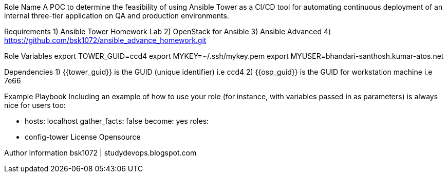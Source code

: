 Role Name
A POC to determine the feasibility of using Ansible Tower as a CI/CD tool for automating continuous deployment of an internal three-tier application on QA and production environments.

Requirements
  1) Ansible Tower Homework Lab
  2) OpenStack for Ansible
  3) Ansible Advanced
  4) https://github.com/bsk1072/ansible_advance_homework.git


Role Variables
export TOWER_GUID=ccd4
export MYKEY=~/.ssh/mykey.pem
export MYUSER=bhandari-santhosh.kumar-atos.net

Dependencies
  1) {{tower_guid}} is the GUID (unique identifier) i.e ccd4
  2) {{osp_guid}} is the GUID for workstation machine i.e 7e66
  
Example Playbook
Including an example of how to use your role (for instance, with variables passed in as parameters) is always nice for users too:

      - hosts: localhost
        gather_facts: false 
        become: yes 
        roles:
      - config-tower
License
Opensource

Author Information
bsk1072 | studydevops.blogspot.com
